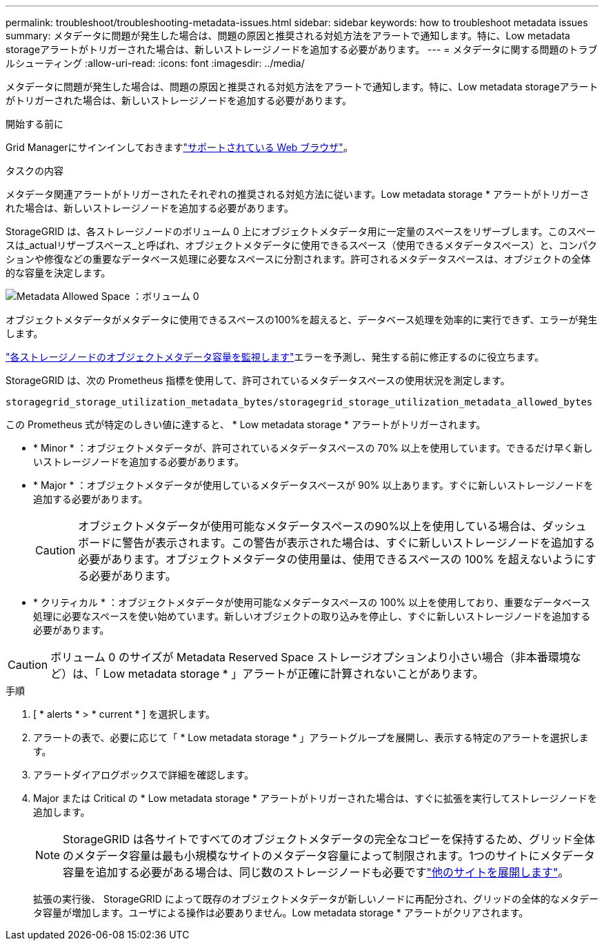 ---
permalink: troubleshoot/troubleshooting-metadata-issues.html 
sidebar: sidebar 
keywords: how to troubleshoot metadata issues 
summary: メタデータに問題が発生した場合は、問題の原因と推奨される対処方法をアラートで通知します。特に、Low metadata storageアラートがトリガーされた場合は、新しいストレージノードを追加する必要があります。 
---
= メタデータに関する問題のトラブルシューティング
:allow-uri-read: 
:icons: font
:imagesdir: ../media/


[role="lead"]
メタデータに問題が発生した場合は、問題の原因と推奨される対処方法をアラートで通知します。特に、Low metadata storageアラートがトリガーされた場合は、新しいストレージノードを追加する必要があります。

.開始する前に
Grid Managerにサインインしておきますlink:../admin/web-browser-requirements.html["サポートされている Web ブラウザ"]。

.タスクの内容
メタデータ関連アラートがトリガーされたそれぞれの推奨される対処方法に従います。Low metadata storage * アラートがトリガーされた場合は、新しいストレージノードを追加する必要があります。

StorageGRID は、各ストレージノードのボリューム 0 上にオブジェクトメタデータ用に一定量のスペースをリザーブします。このスペースは_actualリザーブスペース_と呼ばれ、オブジェクトメタデータに使用できるスペース（使用できるメタデータスペース）と、コンパクションや修復などの重要なデータベース処理に必要なスペースに分割されます。許可されるメタデータスペースは、オブジェクトの全体的な容量を決定します。

image::../media/metadata_allowed_space_volume_0.png[Metadata Allowed Space ：ボリューム 0]

オブジェクトメタデータがメタデータに使用できるスペースの100%を超えると、データベース処理を効率的に実行できず、エラーが発生します。

link:../monitor/monitoring-storage-capacity.html#monitor-object-metadata-capacity-for-each-storage-node["各ストレージノードのオブジェクトメタデータ容量を監視します"]エラーを予測し、発生する前に修正するのに役立ちます。

StorageGRID は、次の Prometheus 指標を使用して、許可されているメタデータスペースの使用状況を測定します。

[listing]
----
storagegrid_storage_utilization_metadata_bytes/storagegrid_storage_utilization_metadata_allowed_bytes
----
この Prometheus 式が特定のしきい値に達すると、 * Low metadata storage * アラートがトリガーされます。

* * Minor * ：オブジェクトメタデータが、許可されているメタデータスペースの 70% 以上を使用しています。できるだけ早く新しいストレージノードを追加する必要があります。
* * Major * ：オブジェクトメタデータが使用しているメタデータスペースが 90% 以上あります。すぐに新しいストレージノードを追加する必要があります。
+

CAUTION: オブジェクトメタデータが使用可能なメタデータスペースの90%以上を使用している場合は、ダッシュボードに警告が表示されます。この警告が表示された場合は、すぐに新しいストレージノードを追加する必要があります。オブジェクトメタデータの使用量は、使用できるスペースの 100% を超えないようにする必要があります。

* * クリティカル * ：オブジェクトメタデータが使用可能なメタデータスペースの 100% 以上を使用しており、重要なデータベース処理に必要なスペースを使い始めています。新しいオブジェクトの取り込みを停止し、すぐに新しいストレージノードを追加する必要があります。



CAUTION: ボリューム 0 のサイズが Metadata Reserved Space ストレージオプションより小さい場合（非本番環境など）は、「 Low metadata storage * 」アラートが正確に計算されないことがあります。

.手順
. [ * alerts * > * current * ] を選択します。
. アラートの表で、必要に応じて「 * Low metadata storage * 」アラートグループを展開し、表示する特定のアラートを選択します。
. アラートダイアログボックスで詳細を確認します。
. Major または Critical の * Low metadata storage * アラートがトリガーされた場合は、すぐに拡張を実行してストレージノードを追加します。
+

NOTE: StorageGRID は各サイトですべてのオブジェクトメタデータの完全なコピーを保持するため、グリッド全体のメタデータ容量は最も小規模なサイトのメタデータ容量によって制限されます。1つのサイトにメタデータ容量を追加する必要がある場合は、同じ数のストレージノードも必要ですlink:../expand/adding-grid-nodes-to-existing-site-or-adding-new-site.html["他のサイトを展開します"]。

+
拡張の実行後、 StorageGRID によって既存のオブジェクトメタデータが新しいノードに再配分され、グリッドの全体的なメタデータ容量が増加します。ユーザによる操作は必要ありません。Low metadata storage * アラートがクリアされます。


